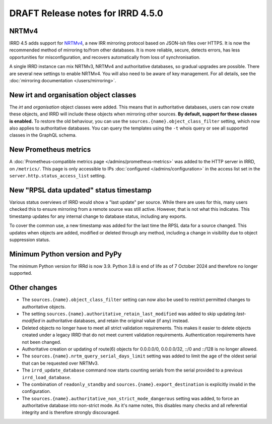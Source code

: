 ==================================
DRAFT Release notes for IRRD 4.5.0
==================================

NRTMv4
------
IRRD 4.5 adds support for NRTMv4_, a new IRR mirroring protocol based
on JSON-ish files over HTTPS. It is now the recommended method of
mirroring to/from other databases. It is more reliable, secure, detects
errors, has less opportunities for misconfiguration, and recovers
automatically from loss of synchronisation.

A single IRRD instance can mix NRTMv3, NRTMv4 and authoritative databases,
so gradual upgrades are possible.
There are several new settings to enable NRTMv4. You will also need to
be aware of key management.
For all details, see the :doc:`mirroring documentation </users/mirroring>`.

.. _NRTMv4: https://datatracker.ietf.org/doc/draft-ietf-grow-nrtm-v4/

New irt and organisation object classes
---------------------------------------
The `irt` and `organisation` object classes were added. This means that
in authoritative databases, users can now create these objects, and IRRD
will include these objects when mirroring other sources.
**By default, support for these classes is enabled.**
To restore the old behaviour, you can use the
``sources.{name}.object_class_filter`` setting, which now also applies
to authoritative databases.
You can query the templates using the ``-t`` whois query or see all
supported classes in the GraphQL schema.

New Prometheus metrics
----------------------
A :doc:`Prometheus-compatible metrics page </admins/prometheus-metrics>`
was added to the HTTP server in IRRD, on ``/metrics/``.
This page is only accessible to IPs :doc:`configured </admins/configuration>`
in the access list set in the ``server.http.status_access_list`` setting.

New "RPSL data updated" status timestamp
----------------------------------------
Various status overviews of IRRD would show a "last update" per source.
While there are uses for this, many users checked this to ensure mirroring
from a remote source was still active. However, that is not what this
indicates. This timestamp updates for any internal change to database
status, including any exports.

To cover the common use, a new timestamp was added for the last time
the RPSL data for a source changed. This updates when objects are added,
modified or deleted through any method, including a change in visibility
due to object suppression status.

Minimum Python version and PyPy
-------------------------------
The minimum Python version for IRRd is now 3.9. Python 3.8 is end of life
as of 7 October 2024 and therefore no longer supported.

Other changes
-------------
* The ``sources.{name}.object_class_filter`` setting can now also be used
  to restrict permitted changes to authoritative objects.
* The setting ``sources.{name}.authoritative_retain_last_modified`` was
  added to skip updating `last-modified` in authoritative databases,
  and retain the original value (if any) instead.
* Deleted objects no longer have to meet all strict validation requirements.
  This makes it easier to delete objects created under a legacy IRRD that
  do not meet current validation requirements. Authentication requirements
  have not been changed.
* Authoritative creation or updating of route(6) objects for 0.0.0.0/0,
  0.0.0.0/32, ::/0 and ::/128 is no longer allowed.
* The ``sources.{name}.nrtm_query_serial_days_limit`` setting was added to
  limit the age of the oldest serial that can be requested over NRTMv3.
* The ``irrd_update_database`` command now starts counting serials from
  the serial provided to a previous ``irrd_load_database``.
* The combination of ``readonly_standby`` and ``sources.{name}.export_destination``
  is explicitly invalid in the configuration.
* The ``sources.{name}.authoritative_non_strict_mode_dangerous`` setting
  was added, to force an authoritative database into non-strict mode.
  As it's name notes, this disables many checks and all referential integrity
  and is therefore strongly discouraged.
